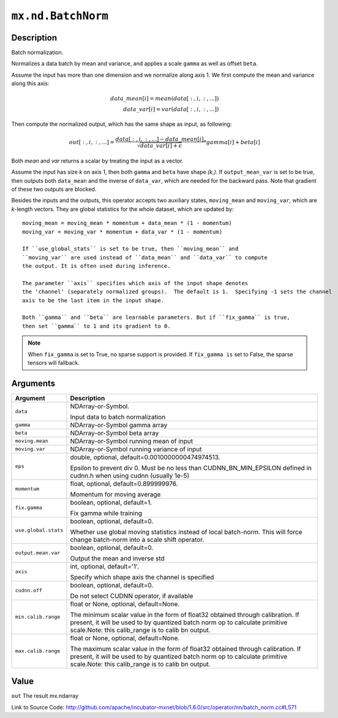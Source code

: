 

``mx.nd.BatchNorm``
======================================

Description
----------------------

Batch normalization.

Normalizes a data batch by mean and variance, and applies a scale ``gamma`` as
well as offset ``beta``.

Assume the input has more than one dimension and we normalize along axis 1.
We first compute the mean and variance along this axis:

.. math::

  data\_mean[i] = mean(data[:,i,:,...]) \\
  data\_var[i] = var(data[:,i,:,...])

Then compute the normalized output, which has the same shape as input, as following:

.. math::

  out[:,i,:,...] = \frac{data[:,i,:,...] - data\_mean[i]}{\sqrt{data\_var[i]+\epsilon}} * gamma[i] + beta[i]

Both *mean* and *var* returns a scalar by treating the input as a vector.

Assume the input has size *k* on axis 1, then both ``gamma`` and ``beta``
have shape *(k,)*. If ``output_mean_var`` is set to be true, then outputs both ``data_mean`` and
the inverse of ``data_var``, which are needed for the backward pass. Note that gradient of these
two outputs are blocked.

Besides the inputs and the outputs, this operator accepts two auxiliary
states, ``moving_mean`` and ``moving_var``, which are *k*-length
vectors. They are global statistics for the whole dataset, which are updated
by::

	 moving_mean = moving_mean * momentum + data_mean * (1 - momentum)
	 moving_var = moving_var * momentum + data_var * (1 - momentum)
	 
	 If ``use_global_stats`` is set to be true, then ``moving_mean`` and
	 ``moving_var`` are used instead of ``data_mean`` and ``data_var`` to compute
	 the output. It is often used during inference.
	 
	 The parameter ``axis`` specifies which axis of the input shape denotes
	 the 'channel' (separately normalized groups).  The default is 1.  Specifying -1 sets the channel
	 axis to be the last item in the input shape.
	 
	 Both ``gamma`` and ``beta`` are learnable parameters. But if ``fix_gamma`` is true,
	 then set ``gamma`` to 1 and its gradient to 0.
	 

.. note::
	 When ``fix_gamma`` is set to True, no sparse support is provided. If ``fix_gamma is`` set to False,
	 the sparse tensors will fallback.
	 
	 
	 


Arguments
------------------

+----------------------------------------+------------------------------------------------------------+
| Argument                               | Description                                                |
+========================================+============================================================+
| ``data``                               | NDArray-or-Symbol.                                         |
|                                        |                                                            |
|                                        | Input data to batch normalization                          |
+----------------------------------------+------------------------------------------------------------+
| ``gamma``                              | NDArray-or-Symbol                                          |
|                                        | gamma array                                                |
+----------------------------------------+------------------------------------------------------------+
| ``beta``                               | NDArray-or-Symbol                                          |
|                                        | beta array                                                 |
+----------------------------------------+------------------------------------------------------------+
| ``moving.mean``                        | NDArray-or-Symbol                                          |
|                                        | running mean of input                                      |
+----------------------------------------+------------------------------------------------------------+
| ``moving.var``                         | NDArray-or-Symbol                                          |
|                                        | running variance of input                                  |
+----------------------------------------+------------------------------------------------------------+
| ``eps``                                | double, optional, default=0.0010000000474974513.           |
|                                        |                                                            |
|                                        | Epsilon to prevent div 0. Must be no less than             |
|                                        | CUDNN_BN_MIN_EPSILON defined in cudnn.h when using cudnn   |
|                                        | (usually                                                   |
|                                        | 1e-5)                                                      |
+----------------------------------------+------------------------------------------------------------+
| ``momentum``                           | float, optional, default=0.899999976.                      |
|                                        |                                                            |
|                                        | Momentum for moving average                                |
+----------------------------------------+------------------------------------------------------------+
| ``fix.gamma``                          | boolean, optional, default=1.                              |
|                                        |                                                            |
|                                        | Fix gamma while training                                   |
+----------------------------------------+------------------------------------------------------------+
| ``use.global.stats``                   | boolean, optional, default=0.                              |
|                                        |                                                            |
|                                        | Whether use global moving statistics instead of local      |
|                                        | batch-norm. This will force change batch-norm into a scale |
|                                        | shift                                                      |
|                                        | operator.                                                  |
+----------------------------------------+------------------------------------------------------------+
| ``output.mean.var``                    | boolean, optional, default=0.                              |
|                                        |                                                            |
|                                        | Output the mean and inverse std                            |
+----------------------------------------+------------------------------------------------------------+
| ``axis``                               | int, optional, default='1'.                                |
|                                        |                                                            |
|                                        | Specify which shape axis the channel is specified          |
+----------------------------------------+------------------------------------------------------------+
| ``cudnn.off``                          | boolean, optional, default=0.                              |
|                                        |                                                            |
|                                        | Do not select CUDNN operator, if available                 |
+----------------------------------------+------------------------------------------------------------+
| ``min.calib.range``                    | float or None, optional, default=None.                     |
|                                        |                                                            |
|                                        | The minimum scalar value in the form of float32 obtained   |
|                                        | through calibration. If present, it will be used to by     |
|                                        | quantized batch norm op to calculate primitive scale.Note: |
|                                        | this calib_range is to calib bn                            |
|                                        | output.                                                    |
+----------------------------------------+------------------------------------------------------------+
| ``max.calib.range``                    | float or None, optional, default=None.                     |
|                                        |                                                            |
|                                        | The maximum scalar value in the form of float32 obtained   |
|                                        | through calibration. If present, it will be used to by     |
|                                        | quantized batch norm op to calculate primitive scale.Note: |
|                                        | this calib_range is to calib bn                            |
|                                        | output.                                                    |
+----------------------------------------+------------------------------------------------------------+

Value
----------

``out`` The result mx.ndarray


Link to Source Code: http://github.com/apache/incubator-mxnet/blob/1.6.0/src/operator/nn/batch_norm.cc#L571

